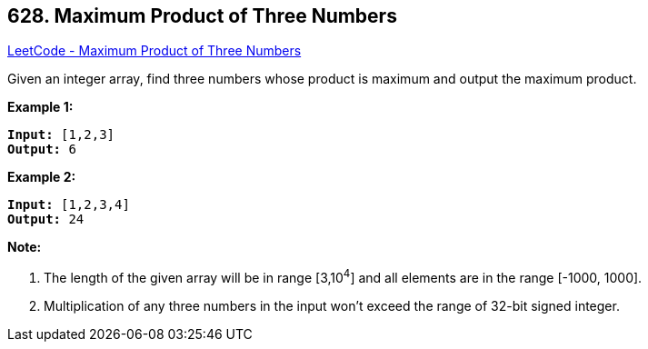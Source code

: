 == 628. Maximum Product of Three Numbers

https://leetcode.com/problems/maximum-product-of-three-numbers/[LeetCode - Maximum Product of Three Numbers]

Given an integer array, find three numbers whose product is maximum and output the maximum product.

*Example 1:*

[subs="verbatim,quotes,macros"]
----
*Input:* [1,2,3]
*Output:* 6
----

 

*Example 2:*

[subs="verbatim,quotes,macros"]
----
*Input:* [1,2,3,4]
*Output:* 24
----

 

*Note:*


. The length of the given array will be in range [3,10^4^] and all elements are in the range [-1000, 1000].
. Multiplication of any three numbers in the input won't exceed the range of 32-bit signed integer.


 

